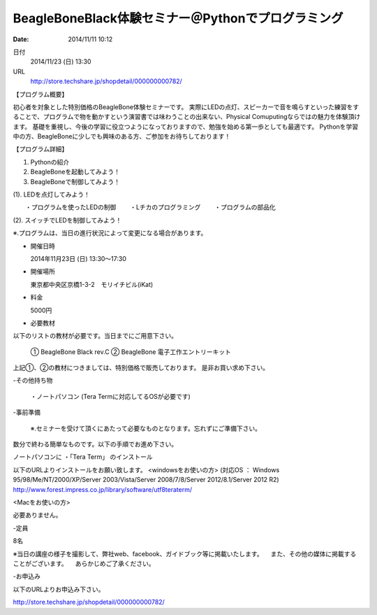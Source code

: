 
BeagleBoneBlack体験セミナー＠Pythonでプログラミング
----------------------------------------------------------------------------------------------------

:date: 2014/11/11 10:12


日付
    2014/11/23 (日) 13:30
URL
    http://store.techshare.jp/shopdetail/000000000782/

【プログラム概要】

初心者を対象とした特別価格のBeagleBone体験セミナーです。
実際にLEDの点灯、スピーカーで音を鳴らすといった練習をすることで、プログラムで物を動かすという演習書では味わうことの出来ない、Physical Comuputingならではの魅力を体験頂けます。
基礎を重視し、今後の学習に役立つようになっておりますので、勉強を始める第一歩としても最適です。
Pythonを学習中の方、BeagleBoneに少しでも興味のある方、ご参加をお待ちしております！

【プログラム詳細】

1. Pythonの紹介
2. BeagleBoneを起動してみよう！
3. BeagleBoneで制御してみよう！

(1). LEDを点灯してみよう！

　　・プログラムを使ったLEDの制御
　　・Lチカのプログラミング
　　・プログラムの部品化

(2). スイッチでLEDを制御してみよう！

※.プログラムは、当日の進行状況によって変更になる場合があります。

- 開催日時

  2014年11月23日 (日) 13:30～17:30

- 開催場所

  東京都中央区京橋1-3-2　モリイチビル(iKat)

- 料金

  5000円

- 必要教材
以下のリストの教材が必要です。当日までにご用意下さい。

  ① BeagleBone Black rev.C
  ② BeagleBone 電子工作エントリーキット
  
上記①、②の教材につきましては、特別価格で販売しております。
是非お買い求め下さい。

-その他持ち物

  ・ノートパソコン (Tera Termに対応してるOSが必要です)

-事前準備

  ※.セミナーを受けて頂くにあたって必要なものとなります。忘れずにご準備下さい。
数分で終わる簡単なものです。以下の手順でお進め下さい。

ノートパソコンに
・「Tera Term」 のインストール

以下のURLよりインストールをお願い致します。
<windowsをお使いの方>
(対応OS ： Windows 95/98/Me/NT/2000/XP/Server 2003/Vista/Server 2008/7/8/Server 2012/8.1/Server 2012 R2)
http://www.forest.impress.co.jp/library/software/utf8teraterm/

<Macをお使いの方>

必要ありません。

-定員

8名

※当日の講座の様子を撮影して、弊社web、facebook、ガイドブック等に掲載いたします。
　また、その他の媒体に掲載することがございます。
　あらかじめご了承ください。

-お申込み


以下のURLよりお申込み下さい。

http://store.techshare.jp/shopdetail/000000000782/
